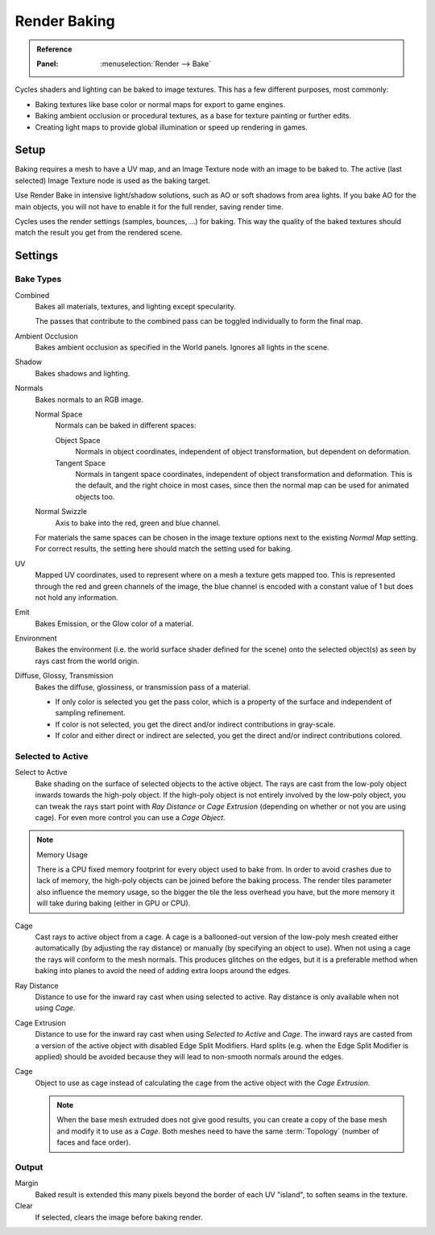 .. _bpy.types.BakeSettings:

*************
Render Baking
*************

.. admonition:: Reference
   :class: refbox

   :Panel:     :menuselection:`Render --> Bake`

Cycles shaders and lighting can be baked to image textures.
This has a few different purposes, most commonly:

- Baking textures like base color or normal maps for export to game engines.
- Baking ambient occlusion or procedural textures,
  as a base for texture painting or further edits.
- Creating light maps to provide global illumination or speed up rendering in games.


Setup
=====

Baking requires a mesh to have a UV map, and an Image Texture node with an image to be baked to.
The active (last selected) Image Texture node is used as the baking target.

Use Render Bake in intensive light/shadow solutions,
such as AO or soft shadows from area lights. If you bake AO for the main objects,
you will not have to enable it for the full render, saving render time.

Cycles uses the render settings (samples, bounces, ...) for baking.
This way the quality of the baked textures should match the result you get from the rendered scene.


Settings
========

Bake Types
----------

Combined
   Bakes all materials, textures, and lighting except specularity.

   The passes that contribute to the combined pass can be toggled individually to form the final map.
Ambient Occlusion
   Bakes ambient occlusion as specified in the World panels. Ignores all lights in the scene.

Shadow
   Bakes shadows and lighting.
Normals
   Bakes normals to an RGB image.

   Normal Space
      Normals can be baked in different spaces:

      Object Space
         Normals in object coordinates, independent of object transformation, but dependent on deformation.
      Tangent Space
         Normals in tangent space coordinates, independent of object transformation and deformation.
         This is the default, and the right choice in most cases, since then the normal map can be used for
         animated objects too.
   Normal Swizzle
      Axis to bake into the red, green and blue channel.

   For materials the same spaces can be chosen in the image texture options
   next to the existing *Normal Map* setting. For correct results,
   the setting here should match the setting used for baking.

UV
   Mapped UV coordinates, used to represent where on a mesh a texture gets mapped too.
   This is represented through the red and green channels of the image,
   the blue channel is encoded with a constant value of 1 but does not hold any information.
Emit
   Bakes Emission, or the Glow color of a material.
Environment
   Bakes the environment (i.e. the world surface shader defined for the scene) onto
   the selected object(s) as seen by rays cast from the world origin.
Diffuse, Glossy, Transmission
   Bakes the diffuse, glossiness, or transmission pass of a material.

   - If only color is selected you get the pass color,
     which is a property of the surface and independent of sampling refinement.
   - If color is not selected, you get the direct and/or indirect contributions in gray-scale.
   - If color and either direct or indirect are selected, you get the direct and/or indirect contributions colored.


Selected to Active
------------------

Select to Active
   Bake shading on the surface of selected objects to the active object.
   The rays are cast from the low-poly object inwards towards the high-poly object.
   If the high-poly object is not entirely involved by the low-poly object, you can tweak the rays start point with
   *Ray Distance* or *Cage Extrusion* (depending on whether or not you are using cage).
   For even more control you can use a *Cage Object*.

.. note:: Memory Usage

   There is a CPU fixed memory footprint for every object used to bake from.
   In order to avoid crashes due to lack of memory, the high-poly objects can be joined before the baking process.
   The render tiles parameter also influence the memory usage, so the bigger the tile the less overhead you have,
   but the more memory it will take during baking (either in GPU or CPU).

Cage
   Cast rays to active object from a cage.
   A cage is a ballooned-out version of the low-poly mesh created either automatically
   (by adjusting the ray distance) or manually (by specifying an object to use).
   When not using a cage the rays will conform to the mesh normals. This produces glitches on the edges,
   but it is a preferable method when baking into planes to avoid the need of adding extra loops around the edges.
Ray Distance
   Distance to use for the inward ray cast when using selected to active.
   Ray distance is only available when not using *Cage*.
Cage Extrusion
   Distance to use for the inward ray cast when using *Selected to Active* and *Cage*.
   The inward rays are casted from a version of the active object with disabled Edge Split Modifiers.
   Hard splits (e.g. when the Edge Split Modifier is applied) should be avoided because they will lead to non-smooth
   normals around the edges.
Cage
   Object to use as cage instead of calculating the cage from the active object with the *Cage Extrusion*.

   .. note::

      When the base mesh extruded does not give good results,
      you can create a copy of the base mesh and modify it to use as a *Cage*.
      Both meshes need to have the same :term:`Topology` (number of faces and face order).


Output
------

Margin
   Baked result is extended this many pixels beyond the border of each UV "island", to soften seams in the texture.
Clear
   If selected, clears the image before baking render.
